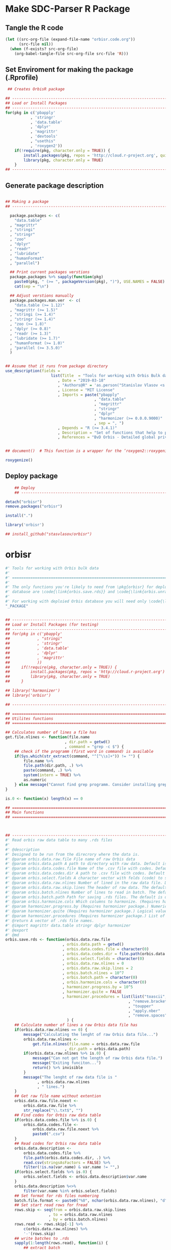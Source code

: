 * Make SDC-Parser R Package
** Tangle the R code
#+BEGIN_SRC emacs-lisp :results none
  (let ((src-org-file (expand-file-name "orbisr.code.org"))
        (src-file nil))
    (when (f-exists? src-org-file)
      (org-babel-tangle-file src-org-file src-file 'R)))
#+END_SRC
** Set Enviroment for making the package (.Rprofile)
#+BEGIN_SRC R :results silent :session :tangle .Rprofile
 ## Creates OrbisR package

## --------------------------------------------------------------------------------
## Load or Install Packages
## --------------------------------------------------------------------------------
for(pkg in c('pbapply'
           , 'stringr'
           , 'data.table'
           , 'dplyr'
           , 'magrittr'
           , 'devtools'
           , "usethis"
           , 'roxygen2'))
    if(!require(pkg, character.only = TRUE)) {
        install.packages(pkg, repos = 'http://cloud.r-project.org', quiet = TRUE)
        library(pkg, character.only = TRUE)
    }
## --------------------------------------------------------------------------------
#+END_SRC

** Generate package description
#+BEGIN_SRC R :results silent :tangle no

## Making a package
## --------------------------------------------------------------------------------

  package.packages <- c(
    "data.table"
  , "magrittr"
  , "stringi"
  , "stringr"
  , "zoo"
  , "dplyr"
  , "readr"
  , "lubridate"
  , "humanFormat"
  , "parallel")

  ## Print current packages verstions
  package.packages %>% sapply(function(pkg)
    paste0(pkg, " (>= ", packageVersion(pkg), ")"), USE.NAMES = FALSE) %>%
    cat(sep = "\n")

  ## Adjust verstions manually
  package.packages.man.ver  <- c(
    "data.table (>= 1.12)"
  , "magrittr (>= 1.5)"
  , "stringi (>= 1.4)"
  , "stringr (>= 1.4)"
  , "zoo (>= 1.8)"
  , "dplyr (>= 0.8)"
  , "readr (>= 1.3)"
  , "lubridate (>= 1.7)"
  , "humanFormat (>= 1.0)"
  , "parallel (>= 3.5.0)"
  )


## Assume that it runs from package directory
use_description(fields =
                    list(Title  = "Tools for working with Orbis Bulk database"
                       , Date = "2019-03-18"
                       , "Authors@R" = 'as.person("Stanislav Vlasov <s.vlasov@uvt.nl> [aut, cre]")'
                       , License = "MIT License"
                       , Imports = paste("pbapply"
                                       , "data.table"
                                       , "magrittr"
                                       , "stringr"
                                       , "dplyr"
                                       , "harmonizer (>= 0.0.0.9000)"
                                       , sep = ", ")
                       , Depends = "R (>= 3.4.1)"
                       , Description = "Set of functions that help to prepare, to load into R session and to search Orbis Bulk data"
                       , References = "BvD Orbis - Detailed global private company information - https://www.bvdinfo.m/en-us/our-products/company-information/international-products/orbis"))


## document()  # This function is a wrapper for the ‘roxygen2::roxygenize()’ but also load the package

roxygenize()

#+END_SRC

** Deploy package

#+BEGIN_SRC R :results silent :tangle no
    ## Deploy
    ## --------------------------------------------------------------------------------

detach("orbisr")
remove.packages("orbisr")

install(".")

library('orbisr')

## install_github("stasvlasov/orbisr")
#+END_SRC


* orbisr

#+BEGIN_SRC R :results silent :session  :tangle R/orbisr.r :mkdirp yes
  #' Tools for working with Orbis bulk data
  #'
  #' ================================================================================
  #'
  #' The only functions you're likely to need from \pkg{orbisr} for deployment of Orbis
  #' database are \code{\link{orbis.save.rds}} and \code{\link{orbis.unrar.txt}}.
  #' 
  #' For working with deploied Orbis database you will need only \code{\link{orbis.filter}}
  "_PACKAGE"


  ## --------------------------------------------------------------------------------
  ## Load or Install Packages (for testing)
  ## --------------------------------------------------------------------------------
  ## for(pkg in c('pbapply'
  ##            , "stringi"
  ##            , 'stringr'
  ##            , 'data.table'
  ##            , 'dplyr'
  ##            , 'magrittr'
  ##            ))
  ##     if(!require(pkg, character.only = TRUE)) {
  ##         install.packages(pkg, repos = 'http://cloud.r-project.org')
  ##         library(pkg, character.only = TRUE)
  ##     }

  ## library('harmonizer')
  ## library('orbisr')

  ## --------------------------------------------------------------------------------

  ## ================================================================================
  ## Utilites functions
  ## ================================================================================

  ## Calculates number of lines a file has
  get.file.nlines <- function(file.name
                            , dir.path = getwd()
                            , command = "grep -c $") {
      ## check if the programm (first word in command) is available
      if(Sys.which(str_extract(command, "^[^\\s]+")) != "") {
          file.name %>%
          file.path(dir.path, .) %>% 
          paste(command, .) %>%
          system(intern = TRUE) %>%
          as.numeric
      } else message("Cannot find grep programm. Consider installing grep first")
  }

  is.0 <- function(x) length(x) == 0

  ## ================================================================================
  ## Main functions
  ## ================================================================================



  ## --------------------------------------------------------------------------------
  #' Read orbis raw data table to many .rds files
  #' 
  #' @description
  #' Designed to be run from the direcrory where the data is.
  #' @param orbis.data.raw.file File name of raw Orbis data
  #' @param orbis.data.path A path to directory with raw data. Default is working directory.
  #' @param orbis.data.codes.file Name of the .csv file with codes. Default is the same as orbis.data.raw.file but with .csv
  #' @param orbis.data.codes.dir A path to .csv file with codes. Default is ./orbis-var-names
  #' @param orbis.select.fields A character vector with felds (code) to select. Default is all.
  #' @param orbis.data.raw.nlines Number of lined in the raw data file. Default is calculate with grep
  #' @param orbis.data.raw.skip.lines The header of raw data. The default is 2.
  #' @param orbis.batch.nlines Number of lines to read in batch. The default is 10^7
  #' @param orbis.batch.path Path for saving .rds files. The default is dir same as 'orbis.data.raw.file'
  #' @param orbis.harmonize.cols Which columns to harmonize. (Requires harmonizer package.)
  #' @param harmonizer.progress.by (Requires harmonizer package.) Numeric value that is used to split the org.names vector for showing percentage of completion. Default is 0 meaning not to split the vector and thus does not show progress percentage. Designed to be used for long strings.
  #' @param harmonizer.quite (Requires harmonizer package.) Logical value indicating whether or not print messages about procedures progress.
  #' @param harmonizer.procedures (Requires harmonizer package.) List of harmonization procedures. Each procedure can be specified as a string representing procedure name (see details for procedure names) or as a list where the first element should be procedure name (string) and other elements will passed as arguments to this procedure.
  #' @return A vector of .rds file names.
  #' @import magrittr data.table stringr dplyr harmonizer
  #' @export
  #' @md
  orbis.save.rds <- function(orbis.data.raw.file
                           , orbis.data.path = getwd()
                           , orbis.data.codes.file = character(0)
                           , orbis.data.codes.dir = file.path(orbis.data.path, "orbis-var-names")
                           , orbis.select.fields = character(0)
                           , orbis.data.raw.nlines = 0
                           , orbis.data.raw.skip.lines = 2
                           , orbis.batch.nlines = 10^7
                           , orbis.batch.path = character(0)
                           , orbis.harmonize.cols = character(0)
                           , harmonizer.progress.by = 10^5
                           , harmonizer.quite = FALSE
                           , harmonizer.procedures = list(list("toascii", FALSE)
                                                        , "remove.brackets"
                                                        , "toupper"
                                                        , "apply.nber"
                                                        , "remove.spaces")
                             ) {
      ## Calculate number of lines a raw Orbis data file has
      if(orbis.data.raw.nlines == 0) {
          message("Calculating the lenght of raw Orbis data file...")
          orbis.data.raw.nlines <-
              get.file.nlines(file.name = orbis.data.raw.file
                            , dir.path = orbis.data.path)
          if(orbis.data.raw.nlines %>% is.0) {
              message("Can not get the length of raw Orbis data file.")
              message("Exiting funciton...")
              return() %>% invisible
          }
          message("The lenght of raw data file is "
                , orbis.data.raw.nlines
                , " lines.")
      }
      ## Get raw file name without extention
      orbis.data.raw.file.noext <-
          orbis.data.raw.file %>%
          str_replace("\\.txt$", "")
      ## Find codes for Orbis raw data table
      if(orbis.data.codes.file %>% is.0) {
          orbis.data.codes.file <-
              orbis.data.raw.file.noext %>%
              paste0(".csv")
      }
      ## Read codes for Orbis raw data table
      orbis.data.description <- 
          orbis.data.codes.file %>%
          file.path(orbis.data.codes.dir, .) %>% 
          read.csv(stringsAsFactors = FALSE) %>%
          filter(!is.na(var.name) & var.name != "",)
      if(orbis.select.fields %>% is.0) {
          orbis.select.fields <- orbis.data.description$var.name
      }
      orbis.data.description %<>%
          filter(var.name %in% orbis.select.fields)
      ## Set format for rds files numbering
      batch.file.format <- paste0("%0", nchar(orbis.data.raw.nlines), "d")
      ## Set start read rows for fread
      rows.skip <- seq(from = orbis.data.raw.skip.lines
                     , to = orbis.data.raw.nlines
                     , by = orbis.batch.nlines)
      rows.read <- rows.skip[-1] %>%
          c(orbis.data.raw.nlines) %>%
          '-'(rows.skip)
      ## write batches to .rds
      sapply(1:length(rows.read), function(i) {
          ## extract batch
          message("==============================================================================")
          message("Reading lines from ", rows.skip[i])
          started <- Sys.time()
          message("Started: ", date())
          ## read batch
          orbis.data.batch <-
              orbis.data.raw.file %>% 
              file.path(orbis.data.path, .) %>% 
              fread(nrows = rows.read[i]
                  , header = FALSE
                  , skip = rows.skip[i]
                  , showProgress = TRUE
                  , select = orbis.data.description$col
                  , strip.white = FALSE
                  , quote = ""
                  , sep = "\t"
                  , stringsAsFactors = FALSE
                  , colClasses = list(character = orbis.data.description$col))
          message("Batch loaded!")
          ## rename columns
          names(orbis.data.batch) <- orbis.data.description$var.name
          ## harmonization
          if(orbis.harmonize.cols %>% !is.0) {
              sapply(orbis.harmonize.cols, function(col) {
                  message("Harmonizing '", col, "' column...")
                  orbis.data.batch[[paste0(col, ".harmonized")]] <<- 
                      orbis.data.batch[[col]] %>%
                      harmonize(progress.by = harmonizer.progress.by
                              , quite = harmonizer.quite
                              , procedures = harmonizer.procedures)
                  message("Harmonized '", col, "' column! Yey!")
              })
          }
          ## save batch
          ## Make a dir for saving .rds
          if(orbis.batch.path %>% is.0) {
              orbis.batch.path <-
                  orbis.data.raw.file.noext %>%
                  paste0(".rds") %>% 
                  file.path(orbis.data.path, .) %T>%
                  dir.create(showWarnings = FALSE)
          }
          batch.file.path <- paste0(orbis.batch.path %>% file.path(orbis.data.raw.file.noext)
                                  , "-"
                                  , sprintf(batch.file.format, rows.skip[i] + 1), "-"  # add padding
                                  , sprintf(batch.file.format, rows.skip[i] + rows.read[i])
                                  , ".rds")
          message("Saving RDS: ", batch.file.path)
          saveRDS(orbis.data.batch, batch.file.path)
          message("Done! (in ", as.numeric(Sys.time() - started) %>% round, " minutes)")
          batch.file.path
      }) %>% return
  }


  ## --------------------------------------------------------------------------------


  ## orbis.save.rds("key-financials-usd.txt", orbis.select.fields = c("emp", "rev"))


  ## orbis.save.rds("key-financials-usd.txt") %>% unlist


  ## orbis.save.rds("orbis-harmonize.r")

  # --------------------------------------------------------------------------------
  #' Unpacks Orbis RAR files.
  #'
  #' By default assumes that it is running from the orbis data directory. Also it chances output file name to lowercase and "_" becomes "-".
  #' @param rarfile File name to unrar. (without .rar extention)
  #' @param rardir Default is in working directory "orbis-world-2017-09-13"
  #' @param exdir A path where to extract zip file. Default is in working directory "patview-data-tsv"
  #' @param unrar.command Command to unpack the archive (befault is "7z x -o")
  #' @return Unzipped file path.
  #' @import magrittr stringr
  #' @export
  #' @examples
  #' none yet...
  #' @md
  orbis.unrar.txt <- function(rarfile
                            , rardir = file.path(getwd(), "orbis-world-2017-09-13")
                            , exdir = getwd()
                            , unrar.command = "7z x -o") {
      if(Sys.which(str_extract(command, "^[^\\s]+")) != "") {
      file.name <- rarfile %>%
          basename %>% 
          str_replace_all("_", "-") %>%
          tolower
      if(str_detect(exdir %>% list.files, file.name) %>% any) {
          message("Seems lile file '", rarfile, ".rar' is already extracted. Exiting.")
      } else {
          message("Unpacking the file - ", rarfile, "...")
          rarfile %>%
              paste0(".rar") %>% 
              file.path(rardir,.) %>%
              normalizePath %>% 
              paste0(unrar.command,' "', exdir, '" "',.,'"') %>% 
              system
          message("File extracted.")
          rarfile %>%
              basename %>% 
              paste0(".txt") %>%
              file.rename(tolower(str_replace_all(.,"_", "-")))
      }
      file.name %>%
          paste0(".txt")
      } else message("Command ", unrar.command," is not awailable.")
  }



  ## --------------------------------------------------------------------------------
  #' Filter tables of Orbis bulk data
  #'
  #' @description
  #' Similar to dplyr::filter but for tables of Orbis bulk data saved in multiple .rds files
  #' @param orbis.data.path A path to directory with .rds files containing Orbis specific table from Orbis Bulk Data.
  #' @param ... A filtering conditions to fetch certain rows. (See dplyr::filter)
  #' @param file.pattern A pattern for getting a file or a set of files (data batches)
  #' @param cols Which column to select. Default is all columns.
  #' @param progress.bar Whether to show progress bar (with pbapply package). Default is TRUE
  #' @return A data.table with a subset of a table from Orbis Bulk Data.
  #' @import pbapply magrittr data.table dplyr
  #' @export
  #' @examples
  #' none yet...
  #' @md
  orbis.filter <- function(orbis.data.path
                         , ...
                         , files.pattern = NULL
                         , cols = character(0)
                         , progress.bar = TRUE) {
      orbis.files <- orbis.data.path %>%
          file.path(list.files(.
                             , pattern = files.pattern))
      if(progress.bar) {
          orbis.files %>% 
              pblapply(function(orbis.data.file.path)
                  orbis.data.file.path %>%
                  readRDS %>% 
                  dplyr::filter(...) %>%
                  dplyr::select(if(cols %>% is.0) everything() else cols)) %>%
              rbindlist(fill = TRUE) %>% 
              return
      } else {
          orbis.files %>% 
              lapply(function(orbis.data.file.path)
                  orbis.data.file.path %>%
                  readRDS %>% 
                  dplyr::filter(...) %>%
                  dplyr::select(if(cols %>% is.0) everything() else cols)) %>%
              rbindlist(fill = TRUE) %>% 
              return
      }}
  ## --------------------------------------------------------------------------------

 
#+END_SRC
